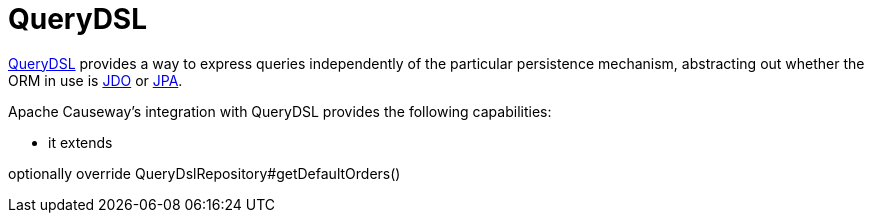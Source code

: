 = QueryDSL

:Notice: Licensed to the Apache Software Foundation (ASF) under one or more contributor license agreements. See the NOTICE file distributed with this work for additional information regarding copyright ownership. The ASF licenses this file to you under the Apache License, Version 2.0 (the "License"); you may not use this file except in compliance with the License. You may obtain a copy of the License at. http://www.apache.org/licenses/LICENSE-2.0 . Unless required by applicable law or agreed to in writing, software distributed under the License is distributed on an "AS IS" BASIS, WITHOUT WARRANTIES OR  CONDITIONS OF ANY KIND, either express or implied. See the License for the specific language governing permissions and limitations under the License.


link:http://querydsl.com/[QueryDSL] provides a way to express queries independently of the particular persistence mechanism, abstracting out whether the ORM in use is xref:pjdo:ROOT:about.adoc[JDO] or xref:pjpa:ROOT:about.adoc[JPA].

Apache Causeway's integration with QueryDSL provides the following capabilities:

* it extends




optionally override QueryDslRepository#getDefaultOrders()
